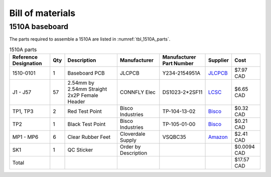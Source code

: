 *****************
Bill of materials
*****************

1510A baseboard
---------------

The parts required to assemble a 1510A are listed in :numref:`tbl_1510A_parts`.

.. tabularcolumns:: |>{\raggedright\arraybackslash}\Y{0.15}
                    |>{\raggedright\arraybackslash}\Y{0.06}
                    |>{\raggedright\arraybackslash}\Y{0.23}
                    |>{\raggedright\arraybackslash}\Y{0.15}
                    |>{\raggedright\arraybackslash}\Y{0.22}
                    |>{\raggedright\arraybackslash}\Y{0.10}
                    |>{\raggedright\arraybackslash}\Y{0.09}|

.. _tbl_1510A_parts:

.. list-table:: 1510A parts
    :class: longtable
    :header-rows: 1
    :align: center 

    * - Reference Designation
      - Qty
      - Description
      - Manufacturer
      - Manufacturer Part Number
      - Supplier
      - Cost
    * - 1510-0101
      - 1
      - Baseboard PCB
      - JLCPCB
      - Y234-2154951A
      - `JLCPCB <https://jlcpcb.com/>`_
      - $7.97 CAD
    * - J1 - J57
      - 57
      - 2.54mm by 2.54mm Straight 2x2P Female Header
      - CONNFLY Elec
      - DS1023-2*2SF11
      - `LCSC <https://lcsc.com/product-detail/Female-Headers_CONNFLY-Elec-DS1023-2-2SF11_C92273.html>`_
      - $6.65 CAD
    * - TP1, TP3
      - 2
      - Red Test Point
      - Bisco Industries
      - TP-104-13-02
      - `Bisco <https://www.biscoind.com/components-corp-tp-104-13-02/p>`_
      - $0.32 CAD
    * - TP2
      - 1
      - Black Test Point
      - Bisco Industries
      - TP-105-01-00
      - `Bisco <https://www.biscoind.com/components-corp-tp-105-01-00/p>`_
      - $0.21 CAD
    * - MP1 - MP6
      - 6
      - Clear Rubber Feet
      - Cloverdale Supply
      - VSQBC35
      - `Amazon <https://www.amazon.com/Clear-Rubber-Feet-Adhesive-Bumper/dp/B01MYBB474?th=1>`_
      - $2.41 CAD
    * - SK1
      - 1
      - QC Sticker
      - Order by Description
      - 
      - 
      - $0.0094 CAD
    * - Total
      - 
      - 
      - 
      - 
      - 
      - $17.57 CAD

